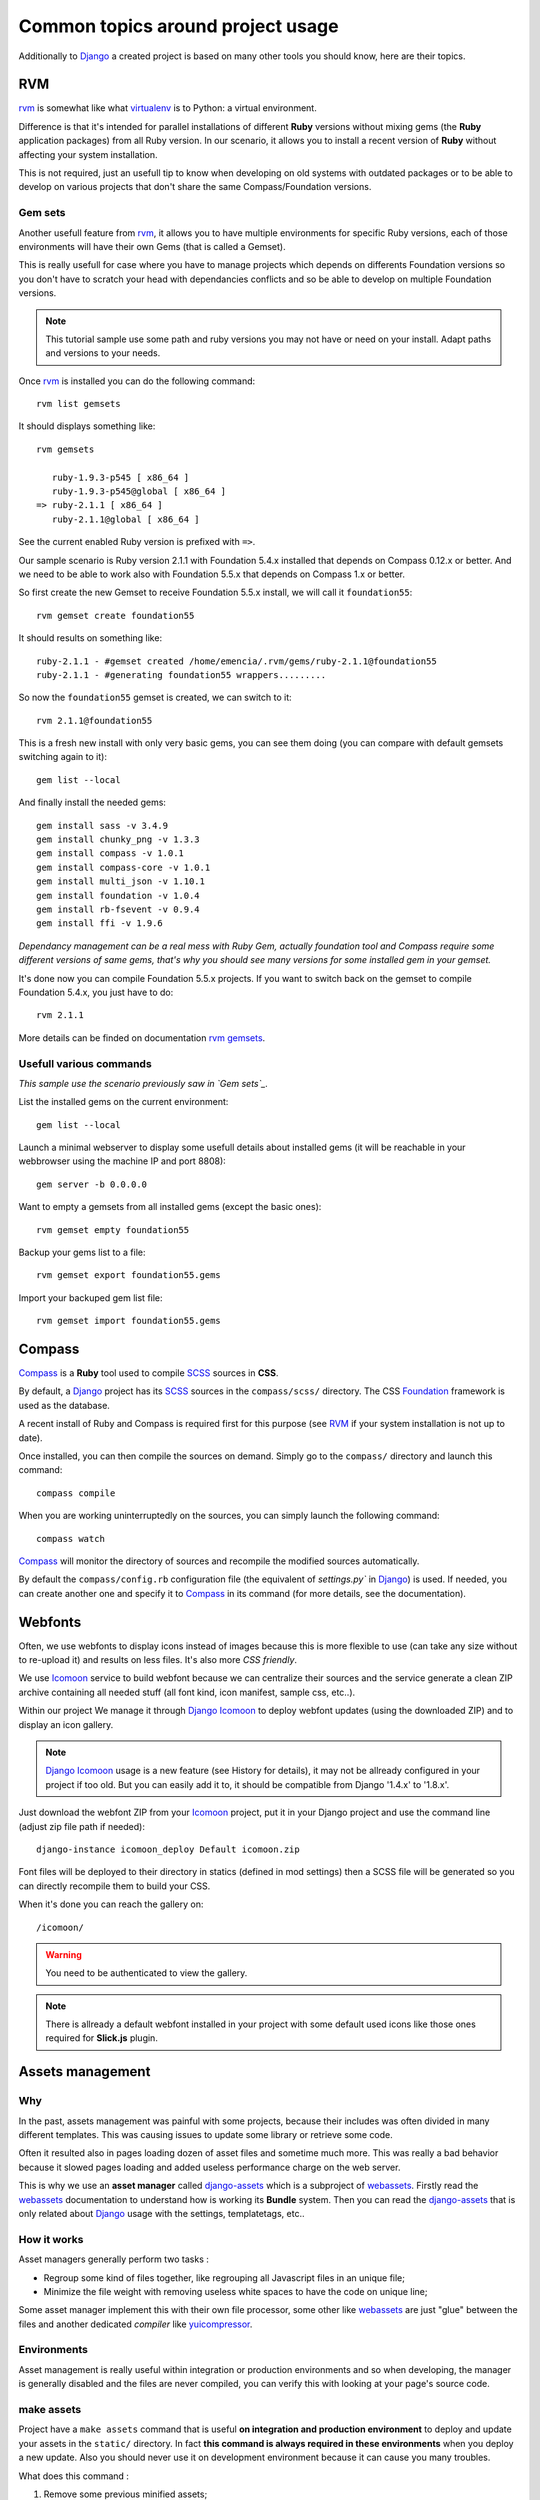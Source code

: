 .. _intro_tips:
.. _buildout: http://www.buildout.org/
.. _virtualenv: http://www.virtualenv.org/
.. _Django: https://www.djangoproject.com/
.. _Foundation: http://foundation.zurb.com/
.. _Compass: http://compass-style.org/
.. _SCSS: http://sass-lang.com/
.. _rvm: http://rvm.io/
.. _rvm gemsets: https://rvm.io/gemsets
.. _Icomoon: http://icomoon.io/
.. _django-assets: http://django-assets.readthedocs.org/en/latest/
.. _webassets: http://webassets.readthedocs.org/en/latest/
.. _yuicompressor: http://yui.github.io/yuicompressor/
.. _Gestus client: https://github.com/sveetch/Gestus-client
.. _PO-Projects client: https://github.com/sveetch/PO-Projects-client
.. _Dr Dump: https://github.com/emencia/dr-dump
.. _emencia-recipe-drdump: https://github.com/emencia/emencia-recipe-drdump
.. _Django Icomoon: https://github.com/sveetch/django-icomoon

==================================
Common topics around project usage
==================================

Additionally to `Django`_ a created project is based on many other tools you should know, here are their topics.

RVM
***

`rvm`_ is somewhat like what `virtualenv`_ is to Python: a virtual environment. 

Difference is that it's intended for parallel installations of different **Ruby** versions without mixing gems (the **Ruby** application packages) from all Ruby version. In our scenario, it allows you to install a recent version of **Ruby** without affecting your system installation.

This is not required, just an usefull tip to know when developing on old systems with outdated packages or to be able to develop on various projects that don't share the same Compass/Foundation versions.

Gem sets
--------

Another usefull feature from `rvm`_, it allows you to have multiple environments for specific Ruby versions, each of those environments will have their own Gems (that is called a Gemset).

This is really usefull for case where you have to manage projects which depends on differents Foundation versions so you don't have to scratch your head with dependancies conflicts and so be able to develop on multiple Foundation versions.

.. NOTE::
   This tutorial sample use some path and ruby versions you may not have or need on your install. Adapt paths and versions to your needs.

Once `rvm`_ is installed you can do the following command: ::

    rvm list gemsets

It should displays something like: ::

    rvm gemsets

       ruby-1.9.3-p545 [ x86_64 ]
       ruby-1.9.3-p545@global [ x86_64 ]
    => ruby-2.1.1 [ x86_64 ]
       ruby-2.1.1@global [ x86_64 ]

See the current enabled Ruby version is prefixed with ``=>``.

Our sample scenario is Ruby version 2.1.1 with Foundation 5.4.x installed that depends on Compass 0.12.x or better. And we need to be able to work also with Foundation 5.5.x that depends on Compass 1.x or better.

So first create the new Gemset to receive Foundation 5.5.x install, we will call it ``foundation55``: ::

    rvm gemset create foundation55

It should results on something like: ::

    ruby-2.1.1 - #gemset created /home/emencia/.rvm/gems/ruby-2.1.1@foundation55
    ruby-2.1.1 - #generating foundation55 wrappers.........

So now the ``foundation55`` gemset is created, we can switch to it: ::

    rvm 2.1.1@foundation55

This is a fresh new install with only very basic gems, you can see them doing (you can compare with default gemsets switching again to it): ::

    gem list --local

And finally install the needed gems: ::

    gem install sass -v 3.4.9
    gem install chunky_png -v 1.3.3
    gem install compass -v 1.0.1
    gem install compass-core -v 1.0.1
    gem install multi_json -v 1.10.1
    gem install foundation -v 1.0.4
    gem install rb-fsevent -v 0.9.4
    gem install ffi -v 1.9.6

*Dependancy management can be a real mess with Ruby Gem, actually foundation tool and Compass require some different versions of same gems, that's why you should see many versions for some installed gem in your gemset.*

It's done now you can compile Foundation 5.5.x projects. If you want to switch back on the gemset to compile Foundation 5.4.x, you just have to do: ::

    rvm 2.1.1

More details can be finded on documentation `rvm gemsets`_.

Usefull various commands
------------------------

*This sample use the scenario previously saw in `Gem sets`_.*

List the installed gems on the current environment: ::

    gem list --local

Launch a minimal webserver to display some usefull details about installed gems (it will be reachable in your webbrowser using the machine IP and port 8808): ::

    gem server -b 0.0.0.0

Want to empty a gemsets from all installed gems (except the basic ones): ::

    rvm gemset empty foundation55

Backup your gems list to a file: ::

    rvm gemset export foundation55.gems

Import your backuped gem list file: ::

    rvm gemset import foundation55.gems

Compass
*******

`Compass`_ is a **Ruby** tool used to compile `SCSS`_ sources in **CSS**.

By default, a `Django`_ project has its `SCSS`_ sources in the ``compass/scss/`` directory. The CSS `Foundation`_ framework is used as the database.

A recent install of Ruby and Compass is required first for this purpose (see `RVM`_ if your system installation is not up to date).

Once installed, you can then compile the sources on demand. Simply go to the ``compass/`` directory and launch this command: ::

    compass compile

When you are working uninterruptedly on the sources, you can simply launch the following command: ::

    compass watch

`Compass`_ will monitor the directory of sources and recompile the modified sources automatically.

By default the ``compass/config.rb`` configuration file (the equivalent of `settings.py`` in `Django`_) is used. If needed, you can create another one and specify it to `Compass`_ in its command (for more details, see the documentation).

Webfonts
********

Often, we use webfonts to display icons instead of images because this is more flexible to use (can take any size without to re-upload it) and results on less files. It's also more *CSS friendly*.

We use `Icomoon`_ service to build webfont because we can centralize their sources and the service generate a clean ZIP archive containing all needed stuff (all font kind, icon manifest, sample css, etc..).

Within our project We manage it through `Django Icomoon`_ to deploy webfont updates (using the downloaded ZIP) and to display an icon gallery.

.. NOTE::
   `Django Icomoon`_ usage is a new feature (see History for details), it may not be allready configured in your project if too old. But you can easily add it to, it should be compatible from Django '1.4.x' to '1.8.x'.


Just download the webfont ZIP from your `Icomoon`_ project, put it in your Django project and use the command line (adjust zip file path if needed): ::

    django-instance icomoon_deploy Default icomoon.zip

Font files will be deployed to their directory in statics (defined in mod settings) then a SCSS file will be generated so you can directly recompile them to build your CSS.

When it's done you can reach the gallery on: ::

    /icomoon/
    
.. warning::
   You need to be authenticated to view the gallery.

.. NOTE::
   There is allready a default webfont installed in your project with some default used icons like those ones required for **Slick.js** plugin. 

Assets management
*****************

Why
---

In the past, assets management was painful with some projects, because their includes was often divided in many different templates. This was causing issues to update some library or retrieve some code.

Often it resulted also in pages loading dozen of asset files and sometime much more. This was really a bad behavior because it slowed pages loading and added useless performance charge on the web server.

This is why we use an **asset manager** called `django-assets`_ which is a subproject of `webassets`_. Firstly read the `webassets`_ documentation to understand how is working its **Bundle** system. Then you can read the `django-assets`_ that is only related about `Django`_ usage with the settings, templatetags, etc..

How it works
------------

Asset managers generally perform two tasks :

* Regroup some kind of files together, like regrouping all Javascript files in an unique file;
* Minimize the file weight with removing useless white spaces to have the code on unique line;

Some asset manager implement this with their own file processor, some other like `webassets`_ are just "glue" between the files and another dedicated *compiler* like `yuicompressor`_.

Environments
------------

Asset management is really useful within integration or production environments and so when developing, the manager is generally disabled and the files are never compiled, you can verify this with looking at your page's source code.

make assets
-----------

Project have a ``make assets`` command that is useful **on integration and production environment** to deploy and update your assets in the ``static/`` directory. In fact **this command is always required in these environments** when you deploy a new update. Also you should never use it on development environment because it can cause you many troubles.

What does this command :

#. Remove some previous minified assets;
#. Collecting all static files from your project and installed apps to your ``settings.STATIC_ROOT`` directory;
#. Use `django-assets`_ to *compile* all defined bundles using previously collected files;
#. Re-collecting static files again to collect the compiled bundle files;

Static files directories
------------------------

In your ``settings.py`` file you should see :

..  sourcecode:: python
    
    STATIC_ROOT = join(PROJECT_PATH, 'static')

It define the *front* static file directory. But **never put yourself a file in this directory**, it is **reserved** for collected files in **integration and production environment** only.

All static files sources will go in the ``project/webapp_statics`` directory, it is defined in the *assets* mod:

..  sourcecode:: python
    
    ASSETS_ROOT = join(PROJECT_PATH, 'webapp_statics/')
    STATICFILES_DIRS += (ASSETS_ROOT,)

This way, we allways have separated directories for the sources and the compiled files. This is required to never commit compiled files and avoid conflicts between development and production environments.

The rule
--------

Never, ever, put CSS stylesheets in your templates, NEVER. You can forget them and they will be deployed in production and forgeted, this can be painful for other developers that coming after you. So **always add CSS stylesheets by the way of SCSS sources** using `Compass`_.

For Javascript code this is different, sometime we need to generate some code using `Django`_ templates for some specific cases. But if you use a same Javascript code in more than one template (using inheriting or so), you must move the code to a Javascript file.

Developers should never have to search in templates to change some CSS or Javascript code that is used in more than one page.

Developing application
**********************

Sometimes, you will need to develop some new app package or improve them without to embed them within the project.

You have two choices to do that:

* Use ``develop`` buildout variable to simply add your app to the developped apps, your app have to exists at the root of buildout project;
* Use ``vcs-extend-develop`` buildout variable to define a repository URL to the package sources;

Even they have the same base name *develop*, these two ways are differents:

* The first one simply add a symbolic link to the package in your Python install without to manage it as an installed eggs, it will be accessible as a Python module installed in the Python virtual environment. This method does not require that your app have a repository or have been published on PyPi;
* The second one install the targeted package from a given repository instead of a downloaded package from PyPi, it act like an installed eggs but from which you can edit the source and publish to the repository. And so your app name have to be defined in the buildout's egg variable, buildout will see it in ``vcs-extend-develop`` and will not try to install it from PyPi but from the given repository url;

In all ways, your apps is allways a full package structure that mean this is not a simple Python module, but its package structure containing stuff like ``README`` file and ``setup.py`` at the base of the directory then the Python module containing the code. Trying to use a simple Python module as a develop app will not work.

Which one to use and when
-------------------------

* If you want to **develop a new package**, it's often much faster to create its package directory structure at the root of your buildout project then use it within ``develop``. You would move it to ``vcs-extend-develop`` when you have published it;
* If you want to **develop an allready published package**, you will use ``vcs-extend-develop`` with its repository url, this so you will be able to edit it, commit changes then publish it;

Most of Emencia's apps are allready setted within ``vcs-extend-develop`` in the buildout config for development environment (``development.cfg``) but disabled, just uncomment the needed one.

Take care, an Egg that is installed from a repository url is validated on its version number if defined in the ``versions.cfg``, and so if your develop egg contains a version number less than the one defined in ``versions.cfg``, buildout will try to get the most recent version from PyPi, so allways manage the app version number.

PO-Projects
***********

**It aims to ease PO translations management** between developpers and translation managers. 

The `PO-Projects client`_ is pre-configured in all created projects but disabled by default. When enabled, its config file is automatically generated (in ``po_projects.cfg``), don't edit this file because it will be regenerated each time buildout is used.

The principe is that **developpers and translators does not have anymore to directly exchange PO files**. The developpers update the PO to the translation project on PO-Project webservice, translators update translations on PO-Project service frontend and developpers can get updated PO from the webservice.

To use it, you will have first to enable it in the buildout config, to install the client package, fill the webservice access and buildout part. Then when it's done, you have to create a project on PO-Project webservice using its frontend, then each required language for translation using the same locale names that the ones defined in the project settings.

There is only two available actions from the client :

Push action
    The ``push`` action role is to send updated PO (from `Django`_ extracts) from the project to the PO-Project webservice.
    
    Technically, the client will archive the locale directory into a tarball then send it to the webservice, that will use it to update its stored PO for each defined locales.
    
    Common way is (from the root of your project): ::
    
        cd project
        django-instance makemessages -a
        cd ..
        po_projects push


Pull action
    The ``pull`` action role is to get the updated translations from the webservice and install into the project.
    
    Technically, the client will download a tarball of the latest locale translations from the webservice and deploy it to your project, note that it will totally overwrite the project's locale directory.
    
    Common way is (from the root of your project): ::
    
        po_projects pull
        
    Then reload your webserver.

Note that the client does not manage your repository, each time you change your PO files (from `Django`_ ``makemessages`` action or ``pull`` client action) you still have to commit them.

Gestus
******

The `Gestus client`_ is pre-configured in all created projects, its config file is automatically generated (in ``gestus.cfg``), don't edit it because it will be regenerated each time buildout is used.

You can register your environment with the following command : ::

    gestus register

Remember this should only be used in integration or production environment and you will have to fill a correct accounts in the ``EXTRANET`` part.

Dr Dump
*******

`Dr Dump`_ is an utility to help you to dump and load datas from your `Django`_ project's apps. It does not have any command line interface, just a buildout recipe (`emencia-recipe-drdump`_) that will generate some bash scripts (``datadump`` and ``dataload``) in your ``bin`` directory so you can use them directly to dump your data into a ``dumps`` directory.

If the recipe is enabled in your buildout config (this is the default behavior), its bash scripts will be generated again each time you invoke a buildout.

Buildout will probably remove your dumps directory each time it re-install Dr Dump and Dr Dump itself will overwrite your dumped data files each time you invoke it dump script. So remember backup your dumps before doing this.

Note that Dr Dump can only manage app that it allready know in the used map, if you have some other packaged app or project's app that is not defined in the map you want to use, you have two choices :

* Ask to a repository manager of Dr Dump to add your apps, for some *exotic* or uncommon apps it will probably be refused;
* Download the map from the repository, embed it in your buildout project and give its path into the ``dependancies_map`` recipe variable so it will use it.

The second one is the most easy and flexible, but you will have to manage yourself the map to keep it up-to-date with the original one.

